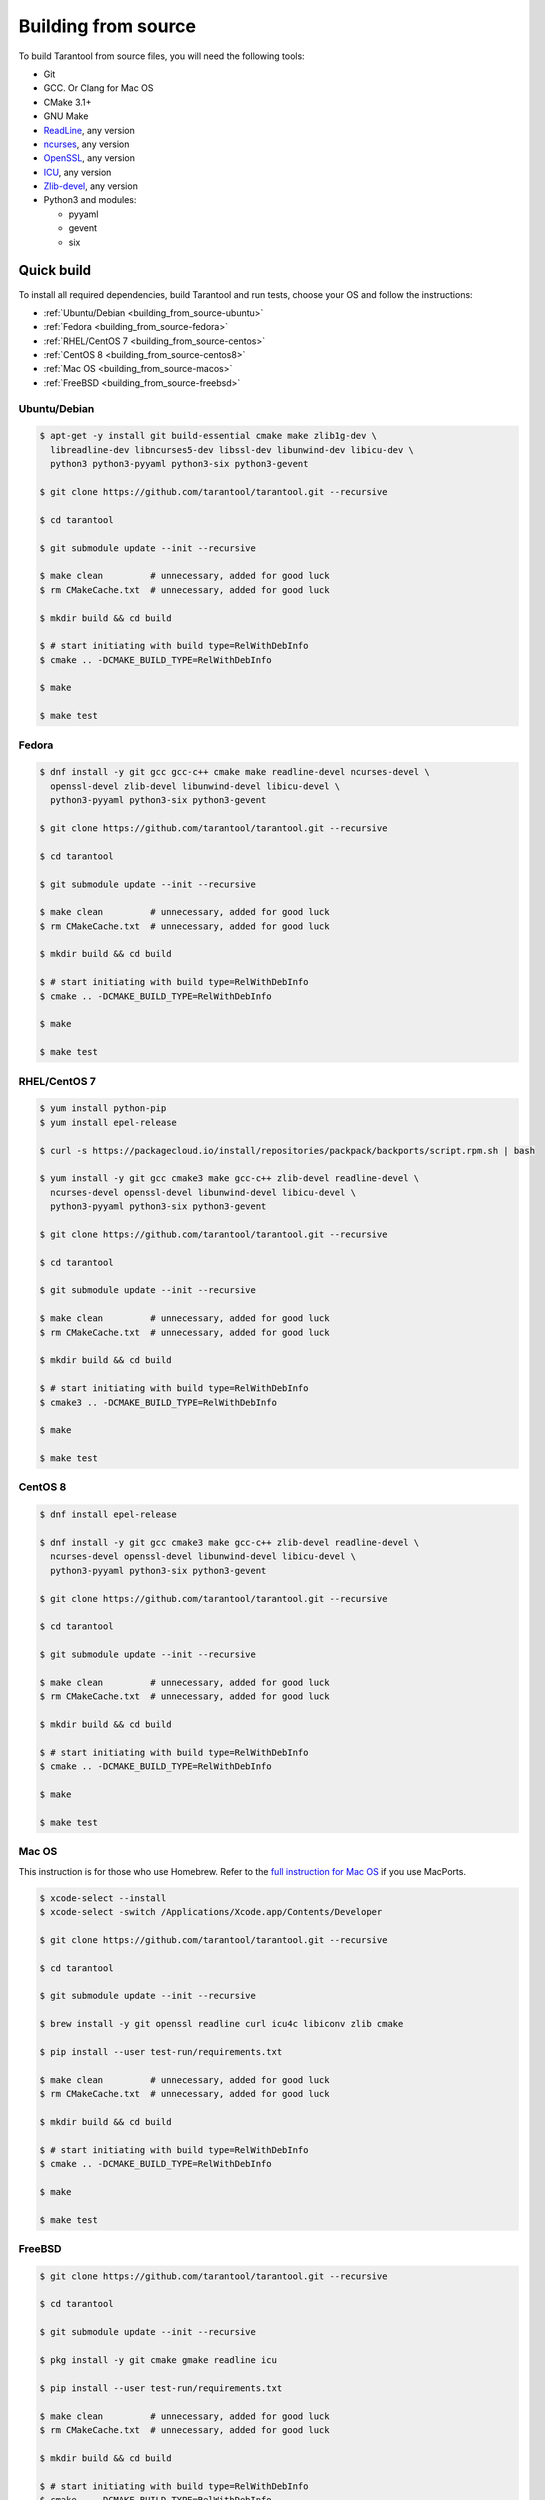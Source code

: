 .. _building_from_source:

Building from source
====================

To build Tarantool from source files, you will need the following tools:

*   Git
*   GCC. Or Clang for Mac OS
*   CMake 3.1+
*   GNU Make
*   `ReadLine <http://www.gnu.org/software/readline/>`_, any version
*   `ncurses <https://www.gnu.org/software/ncurses/>`_, any version
*   `OpenSSL <https://www.openssl.org>`_, any version
*   `ICU <http://site.icu-project.org/download>`_, any version
*   `Zlib-devel <https://www.zlib.net/>`_, any version
*   Python3 and modules:

    -   pyyaml
    -   gevent
    -   six

Quick build
-----------

To install all required dependencies, build Tarantool and run tests, choose
your OS and follow the instructions:

* :ref:`Ubuntu/Debian <building_from_source-ubuntu>`
* :ref:`Fedora <building_from_source-fedora>`
* :ref:`RHEL/CentOS 7 <building_from_source-centos>`
* :ref:`CentOS 8 <building_from_source-centos8>`
* :ref:`Mac OS <building_from_source-macos>`
* :ref:`FreeBSD <building_from_source-freebsd>`

.. _building_from_source-ubuntu:
.. _building_from_source-debian:

Ubuntu/Debian
~~~~~~~~~~~~~

..  code-block:: console

    $ apt-get -y install git build-essential cmake make zlib1g-dev \
      libreadline-dev libncurses5-dev libssl-dev libunwind-dev libicu-dev \
      python3 python3-pyyaml python3-six python3-gevent

    $ git clone https://github.com/tarantool/tarantool.git --recursive

    $ cd tarantool

    $ git submodule update --init --recursive

    $ make clean         # unnecessary, added for good luck
    $ rm CMakeCache.txt  # unnecessary, added for good luck

    $ mkdir build && cd build

    $ # start initiating with build type=RelWithDebInfo
    $ cmake .. -DCMAKE_BUILD_TYPE=RelWithDebInfo

    $ make

    $ make test

.. _building_from_source-fedora:

Fedora
~~~~~~

..  code-block:: console

    $ dnf install -y git gcc gcc-c++ cmake make readline-devel ncurses-devel \
      openssl-devel zlib-devel libunwind-devel libicu-devel \
      python3-pyyaml python3-six python3-gevent

    $ git clone https://github.com/tarantool/tarantool.git --recursive

    $ cd tarantool

    $ git submodule update --init --recursive

    $ make clean         # unnecessary, added for good luck
    $ rm CMakeCache.txt  # unnecessary, added for good luck

    $ mkdir build && cd build

    $ # start initiating with build type=RelWithDebInfo
    $ cmake .. -DCMAKE_BUILD_TYPE=RelWithDebInfo

    $ make

    $ make test

.. _building_from_source-centos:

RHEL/CentOS 7
~~~~~~~~~~~~~~~~~~~~~~~~~~~~~

..  code-block:: console

    $ yum install python-pip
    $ yum install epel-release

    $ curl -s https://packagecloud.io/install/repositories/packpack/backports/script.rpm.sh | bash

    $ yum install -y git gcc cmake3 make gcc-c++ zlib-devel readline-devel \
      ncurses-devel openssl-devel libunwind-devel libicu-devel \
      python3-pyyaml python3-six python3-gevent

    $ git clone https://github.com/tarantool/tarantool.git --recursive

    $ cd tarantool

    $ git submodule update --init --recursive

    $ make clean         # unnecessary, added for good luck
    $ rm CMakeCache.txt  # unnecessary, added for good luck

    $ mkdir build && cd build

    $ # start initiating with build type=RelWithDebInfo
    $ cmake3 .. -DCMAKE_BUILD_TYPE=RelWithDebInfo

    $ make

    $ make test

.. _building_from_source-centos8:

CentOS 8
~~~~~~~~

..  code-block:: console

    $ dnf install epel-release

    $ dnf install -y git gcc cmake3 make gcc-c++ zlib-devel readline-devel \
      ncurses-devel openssl-devel libunwind-devel libicu-devel \
      python3-pyyaml python3-six python3-gevent

    $ git clone https://github.com/tarantool/tarantool.git --recursive

    $ cd tarantool

    $ git submodule update --init --recursive

    $ make clean         # unnecessary, added for good luck
    $ rm CMakeCache.txt  # unnecessary, added for good luck

    $ mkdir build && cd build

    $ # start initiating with build type=RelWithDebInfo
    $ cmake .. -DCMAKE_BUILD_TYPE=RelWithDebInfo

    $ make

    $ make test

.. _building_from_source-macos:

Mac OS
~~~~~~

This instruction is for those who use Homebrew. Refer to
the `full instruction for Mac OS <https://github.com/tarantool/tarantool/blob/master/README.MacOSX>`_
if you use MacPorts.

..  code-block:: console

    $ xcode-select --install
    $ xcode-select -switch /Applications/Xcode.app/Contents/Developer

    $ git clone https://github.com/tarantool/tarantool.git --recursive

    $ cd tarantool

    $ git submodule update --init --recursive

    $ brew install -y git openssl readline curl icu4c libiconv zlib cmake

    $ pip install --user test-run/requirements.txt

    $ make clean         # unnecessary, added for good luck
    $ rm CMakeCache.txt  # unnecessary, added for good luck

    $ mkdir build && cd build

    $ # start initiating with build type=RelWithDebInfo
    $ cmake .. -DCMAKE_BUILD_TYPE=RelWithDebInfo

    $ make

    $ make test

.. _building_from_source-freebsd:

FreeBSD
~~~~~~~

..  code-block:: console

    $ git clone https://github.com/tarantool/tarantool.git --recursive

    $ cd tarantool

    $ git submodule update --init --recursive

    $ pkg install -y git cmake gmake readline icu

    $ pip install --user test-run/requirements.txt

    $ make clean         # unnecessary, added for good luck
    $ rm CMakeCache.txt  # unnecessary, added for good luck

    $ mkdir build && cd build

    $ # start initiating with build type=RelWithDebInfo
    $ cmake .. -DCMAKE_BUILD_TYPE=RelWithDebInfo

    $ gmake

    $ gmake test

Additional steps
----------------

Make RPM and Debian packages
~~~~~~~~~~~~~~~~~~~~~~~~~~~~

This step is optional. It's only for people who want to redistribute
Tarantool. We highly recommend to use official packages from the
`tarantool.org <https://tarantool.org/download.html>`_ web-site.
However, you can build RPM and Debian packages using
`PackPack <https://github.com/packpack/packpack>`_. Consult
`Build RPM or Deb package using packpack
<https://github.com/tarantool/tarantool/wiki/Build-RPM-or-Deb-package-using-packpack>`_
for details.

Verify your Tarantool installation
~~~~~~~~~~~~~~~~~~~~~~~~~~~~~~~~~~

..  code-block:: bash

    $ # if you installed tarantool locally after build
    $ tarantool
    $ # - OR -
    $ # if you didn't install tarantool locally after build
    $ ./src/tarantool

This starts Tarantool in the interactive mode.

See also
~~~~~~~~

*   `Tarantool README.md <https://github.com/tarantool/tarantool/blob/master/README.md>`_

*   `Building Tarantool on MacOS <https://github.com/tarantool/tarantool/blob/master/README.MacOSX>`_

*   `Building Tarantool on FreeBSD <https://github.com/tarantool/tarantool/blob/master/README.FreeBSD>`_

*   `Building Tarantool on OpenBSD <https://github.com/tarantool/tarantool/blob/master/README.OpenBSD>`_

*   `Tarantool static build tooling <https://github.com/tarantool/tarantool/blob/master/static-build/README.md>`_

